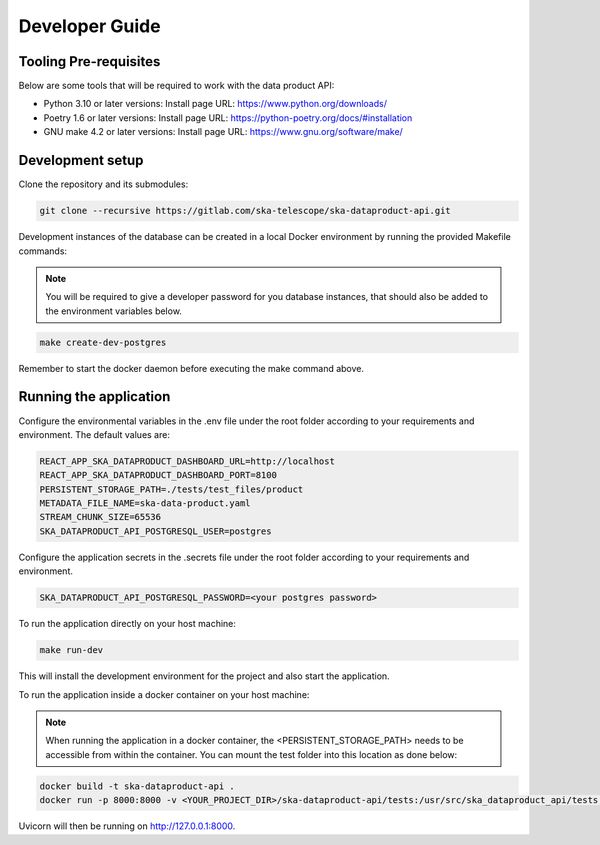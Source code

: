 Developer Guide
===============

Tooling Pre-requisites
----------------------

Below are some tools that will be required to work with the data product API:

- Python 3.10 or later versions: Install page URL: https://www.python.org/downloads/
- Poetry 1.6 or later versions: Install page URL: https://python-poetry.org/docs/#installation
- GNU make 4.2 or later versions: Install page URL: https://www.gnu.org/software/make/

Development setup
-----------------

Clone the repository and its submodules:

.. code-block:: bash

    git clone --recursive https://gitlab.com/ska-telescope/ska-dataproduct-api.git

Development instances of the database can be created in a local Docker environment by running the provided Makefile commands:

.. note:: You will be required to give a developer password for you database instances, that should also be added to the environment variables below.

.. code-block:: bash

    make create-dev-postgres

Remember to start the docker daemon before executing the make command above.

Running the application
-----------------------

Configure the environmental variables in the .env file under the root folder according to your requirements and environment. The default values are:

.. code-block:: bash

    REACT_APP_SKA_DATAPRODUCT_DASHBOARD_URL=http://localhost
    REACT_APP_SKA_DATAPRODUCT_DASHBOARD_PORT=8100
    PERSISTENT_STORAGE_PATH=./tests/test_files/product
    METADATA_FILE_NAME=ska-data-product.yaml
    STREAM_CHUNK_SIZE=65536
    SKA_DATAPRODUCT_API_POSTGRESQL_USER=postgres


Configure the application secrets in the .secrets file under the root folder according to your requirements and environment.

.. code-block:: bash

    SKA_DATAPRODUCT_API_POSTGRESQL_PASSWORD=<your postgres password>


To run the application directly on your host machine:

.. code-block:: bash

    make run-dev

This will install the development environment for the project and also start the application.

To run the application inside a docker container on your host machine:

.. note:: When running the application in a docker container, the <PERSISTENT_STORAGE_PATH> needs to be accessible from within the container. You can mount the test folder into this location as done below:

.. code-block:: bash

    docker build -t ska-dataproduct-api .
    docker run -p 8000:8000 -v <YOUR_PROJECT_DIR>/ska-dataproduct-api/tests:/usr/src/ska_dataproduct_api/tests ska-dataproduct-api

Uvicorn will then be running on http://127.0.0.1:8000.
